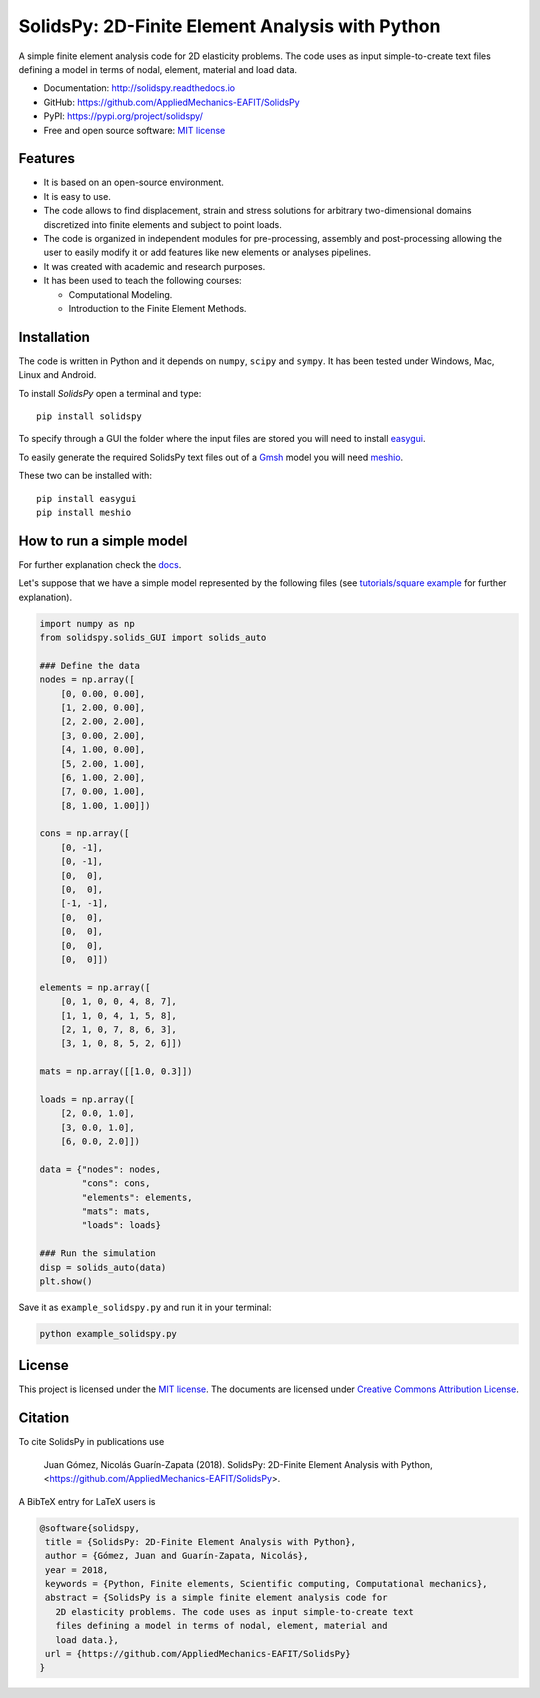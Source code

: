 SolidsPy: 2D-Finite Element Analysis with Python
================================================

.. figure:: https://raw.githubusercontent.com/AppliedMechanics-EAFIT/SolidsPy/master/docs/img/wrench.png
   :alt: Wrench under bending.



.. image:: https://img.shields.io/pypi/v/solidspy.svg
   :target: https://pypi.python.org/pypi/continuum_mechanics
   :alt: PyPI download

.. image:: https://readthedocs.org/projects/solidspy/badge/?version=latest
   :target: https://solidspy.readthedocs.io/en/latest/
   :alt: Documentation Status

.. image:: https://img.shields.io/pypi/dm/solidspy
   :target: https://pypistats.org/packages/solidspy
   :alt: Downloads frequency



A simple finite element analysis code for 2D elasticity problems.
The code uses as input simple-to-create text files
defining a model in terms of nodal, element, material and load data.

- Documentation: http://solidspy.readthedocs.io
- GitHub: https://github.com/AppliedMechanics-EAFIT/SolidsPy
- PyPI: https://pypi.org/project/solidspy/
- Free and open source software: `MIT license <http://en.wikipedia.org/wiki/MIT_License>`__



Features
--------

* It is based on an open-source environment.

* It is easy to use.

* The code allows to find displacement, strain and stress solutions for
  arbitrary two-dimensional domains discretized into finite elements and
  subject to point loads.

* The code is organized in independent modules for pre-processing, assembly and
  post-processing allowing the user to easily modify it or add features like
  new elements or analyses pipelines.

* It was created with academic and research purposes.

* It has been used to teach the following courses:

  - Computational Modeling.
  - Introduction to the Finite Element Methods.


Installation
------------

The code is written in Python and it depends on ``numpy``, ``scipy`` and
``sympy``. It has been tested under Windows, Mac, Linux and Android.

To install *SolidsPy* open a terminal and type:

::

    pip install solidspy

To specify through a GUI the folder where the input
files are stored  you will need to install `easygui <http://easygui.readthedocs.org/en/master/>`__.

To easily generate the required SolidsPy text files out of a
`Gmsh <http://gmsh.info/>`__ model you will need
`meshio <https://github.com/nschloe/meshio>`__.

These two can be installed with:

::

    pip install easygui
    pip install meshio


How to run a simple model
-------------------------

For further explanation check the `docs <http://solidspy.readthedocs.io/en/latest/>`__.

Let's suppose that we have a simple model represented by the following
files (see `tutorials/square example <http://solidspy.readthedocs.io/en/latest/tutorials/square_example.html>`__
for further explanation).

.. code:: python

    import numpy as np
    from solidspy.solids_GUI import solids_auto

    ### Define the data
    nodes = np.array([
        [0, 0.00, 0.00],
        [1, 2.00, 0.00],
        [2, 2.00, 2.00],
        [3, 0.00, 2.00],
        [4, 1.00, 0.00],
        [5, 2.00, 1.00],
        [6, 1.00, 2.00],
        [7, 0.00, 1.00],
        [8, 1.00, 1.00]])

    cons = np.array([
        [0, -1],
        [0, -1],
        [0,  0],
        [0,  0],
        [-1, -1],
        [0,  0],
        [0,  0],
        [0,  0],
        [0,  0]])

    elements = np.array([
        [0, 1, 0, 0, 4, 8, 7],
        [1, 1, 0, 4, 1, 5, 8],
        [2, 1, 0, 7, 8, 6, 3],
        [3, 1, 0, 8, 5, 2, 6]])

    mats = np.array([[1.0, 0.3]])

    loads = np.array([
        [2, 0.0, 1.0],
        [3, 0.0, 1.0],
        [6, 0.0, 2.0]])

    data = {"nodes": nodes,
            "cons": cons,
            "elements": elements,
            "mats": mats,
            "loads": loads}

    ### Run the simulation
    disp = solids_auto(data)
    plt.show()


Save it as ``example_solidspy.py`` and run it in your terminal:

.. code:: bash

    python example_solidspy.py


License
-------

This project is licensed under the `MIT
license <http://en.wikipedia.org/wiki/MIT_License>`__. The documents are
licensed under `Creative Commons Attribution
License <http://creativecommons.org/licenses/by/4.0/>`__.

Citation
--------

To cite SolidsPy in publications use

    Juan Gómez, Nicolás Guarín-Zapata (2018). SolidsPy: 2D-Finite
    Element Analysis with Python, <https://github.com/AppliedMechanics-EAFIT/SolidsPy>.

A BibTeX entry for LaTeX users is

.. code:: bibtex

    @software{solidspy,
     title = {SolidsPy: 2D-Finite Element Analysis with Python},
     author = {Gómez, Juan and Guarín-Zapata, Nicolás},
     year = 2018,
     keywords = {Python, Finite elements, Scientific computing, Computational mechanics},
     abstract = {SolidsPy is a simple finite element analysis code for
       2D elasticity problems. The code uses as input simple-to-create text
       files defining a model in terms of nodal, element, material and
       load data.},
     url = {https://github.com/AppliedMechanics-EAFIT/SolidsPy}
    }
